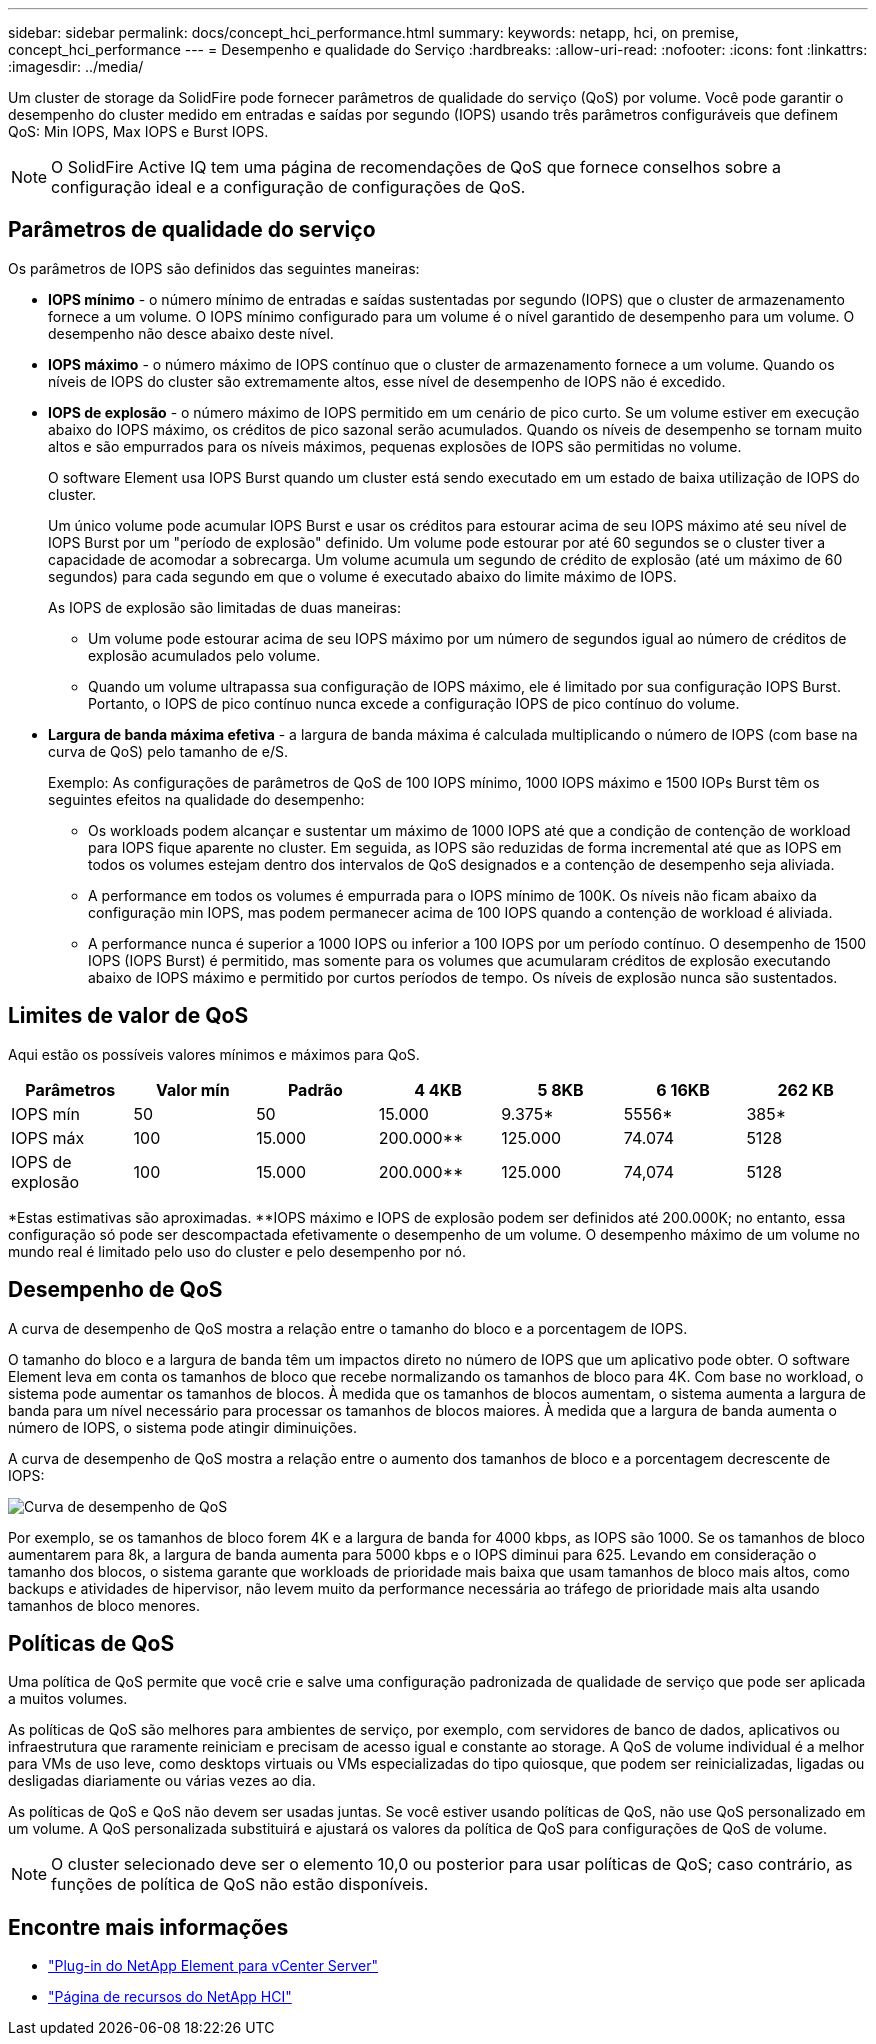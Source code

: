 ---
sidebar: sidebar 
permalink: docs/concept_hci_performance.html 
summary:  
keywords: netapp, hci, on premise, concept_hci_performance 
---
= Desempenho e qualidade do Serviço
:hardbreaks:
:allow-uri-read: 
:nofooter: 
:icons: font
:linkattrs: 
:imagesdir: ../media/


[role="lead"]
Um cluster de storage da SolidFire pode fornecer parâmetros de qualidade do serviço (QoS) por volume. Você pode garantir o desempenho do cluster medido em entradas e saídas por segundo (IOPS) usando três parâmetros configuráveis que definem QoS: Min IOPS, Max IOPS e Burst IOPS.


NOTE: O SolidFire Active IQ tem uma página de recomendações de QoS que fornece conselhos sobre a configuração ideal e a configuração de configurações de QoS.



== Parâmetros de qualidade do serviço

Os parâmetros de IOPS são definidos das seguintes maneiras:

* *IOPS mínimo* - o número mínimo de entradas e saídas sustentadas por segundo (IOPS) que o cluster de armazenamento fornece a um volume. O IOPS mínimo configurado para um volume é o nível garantido de desempenho para um volume. O desempenho não desce abaixo deste nível.
* *IOPS máximo* - o número máximo de IOPS contínuo que o cluster de armazenamento fornece a um volume. Quando os níveis de IOPS do cluster são extremamente altos, esse nível de desempenho de IOPS não é excedido.
* *IOPS de explosão* - o número máximo de IOPS permitido em um cenário de pico curto. Se um volume estiver em execução abaixo do IOPS máximo, os créditos de pico sazonal serão acumulados. Quando os níveis de desempenho se tornam muito altos e são empurrados para os níveis máximos, pequenas explosões de IOPS são permitidas no volume.
+
O software Element usa IOPS Burst quando um cluster está sendo executado em um estado de baixa utilização de IOPS do cluster.

+
Um único volume pode acumular IOPS Burst e usar os créditos para estourar acima de seu IOPS máximo até seu nível de IOPS Burst por um "período de explosão" definido. Um volume pode estourar por até 60 segundos se o cluster tiver a capacidade de acomodar a sobrecarga. Um volume acumula um segundo de crédito de explosão (até um máximo de 60 segundos) para cada segundo em que o volume é executado abaixo do limite máximo de IOPS.

+
As IOPS de explosão são limitadas de duas maneiras:

+
** Um volume pode estourar acima de seu IOPS máximo por um número de segundos igual ao número de créditos de explosão acumulados pelo volume.
** Quando um volume ultrapassa sua configuração de IOPS máximo, ele é limitado por sua configuração IOPS Burst. Portanto, o IOPS de pico contínuo nunca excede a configuração IOPS de pico contínuo do volume.


* *Largura de banda máxima efetiva* - a largura de banda máxima é calculada multiplicando o número de IOPS (com base na curva de QoS) pelo tamanho de e/S.
+
Exemplo: As configurações de parâmetros de QoS de 100 IOPS mínimo, 1000 IOPS máximo e 1500 IOPs Burst têm os seguintes efeitos na qualidade do desempenho:

+
** Os workloads podem alcançar e sustentar um máximo de 1000 IOPS até que a condição de contenção de workload para IOPS fique aparente no cluster. Em seguida, as IOPS são reduzidas de forma incremental até que as IOPS em todos os volumes estejam dentro dos intervalos de QoS designados e a contenção de desempenho seja aliviada.
** A performance em todos os volumes é empurrada para o IOPS mínimo de 100K. Os níveis não ficam abaixo da configuração min IOPS, mas podem permanecer acima de 100 IOPS quando a contenção de workload é aliviada.
** A performance nunca é superior a 1000 IOPS ou inferior a 100 IOPS por um período contínuo. O desempenho de 1500 IOPS (IOPS Burst) é permitido, mas somente para os volumes que acumularam créditos de explosão executando abaixo de IOPS máximo e permitido por curtos períodos de tempo. Os níveis de explosão nunca são sustentados.






== Limites de valor de QoS

Aqui estão os possíveis valores mínimos e máximos para QoS.

[cols="7*"]
|===
| Parâmetros | Valor mín | Padrão | 4 4KB | 5 8KB | 6 16KB | 262 KB 


| IOPS mín | 50 | 50 | 15.000 | 9.375* | 5556* | 385* 


| IOPS máx | 100 | 15.000 | 200.000** | 125.000 | 74.074 | 5128 


| IOPS de explosão | 100 | 15.000 | 200.000** | 125.000 | 74,074 | 5128 
|===
*Estas estimativas são aproximadas. **IOPS máximo e IOPS de explosão podem ser definidos até 200.000K; no entanto, essa configuração só pode ser descompactada efetivamente o desempenho de um volume. O desempenho máximo de um volume no mundo real é limitado pelo uso do cluster e pelo desempenho por nó.



== Desempenho de QoS

A curva de desempenho de QoS mostra a relação entre o tamanho do bloco e a porcentagem de IOPS.

O tamanho do bloco e a largura de banda têm um impactos direto no número de IOPS que um aplicativo pode obter. O software Element leva em conta os tamanhos de bloco que recebe normalizando os tamanhos de bloco para 4K. Com base no workload, o sistema pode aumentar os tamanhos de blocos. À medida que os tamanhos de blocos aumentam, o sistema aumenta a largura de banda para um nível necessário para processar os tamanhos de blocos maiores. À medida que a largura de banda aumenta o número de IOPS, o sistema pode atingir diminuições.

A curva de desempenho de QoS mostra a relação entre o aumento dos tamanhos de bloco e a porcentagem decrescente de IOPS:

image::hci_performance_curve.png[Curva de desempenho de QoS]

Por exemplo, se os tamanhos de bloco forem 4K e a largura de banda for 4000 kbps, as IOPS são 1000. Se os tamanhos de bloco aumentarem para 8k, a largura de banda aumenta para 5000 kbps e o IOPS diminui para 625. Levando em consideração o tamanho dos blocos, o sistema garante que workloads de prioridade mais baixa que usam tamanhos de bloco mais altos, como backups e atividades de hipervisor, não levem muito da performance necessária ao tráfego de prioridade mais alta usando tamanhos de bloco menores.



== Políticas de QoS

Uma política de QoS permite que você crie e salve uma configuração padronizada de qualidade de serviço que pode ser aplicada a muitos volumes.

As políticas de QoS são melhores para ambientes de serviço, por exemplo, com servidores de banco de dados, aplicativos ou infraestrutura que raramente reiniciam e precisam de acesso igual e constante ao storage. A QoS de volume individual é a melhor para VMs de uso leve, como desktops virtuais ou VMs especializadas do tipo quiosque, que podem ser reinicializadas, ligadas ou desligadas diariamente ou várias vezes ao dia.

As políticas de QoS e QoS não devem ser usadas juntas. Se você estiver usando políticas de QoS, não use QoS personalizado em um volume. A QoS personalizada substituirá e ajustará os valores da política de QoS para configurações de QoS de volume.


NOTE: O cluster selecionado deve ser o elemento 10,0 ou posterior para usar políticas de QoS; caso contrário, as funções de política de QoS não estão disponíveis.

[discrete]
== Encontre mais informações

* https://docs.netapp.com/us-en/vcp/index.html["Plug-in do NetApp Element para vCenter Server"^]
* https://www.netapp.com/us/documentation/hci.aspx["Página de recursos do NetApp HCI"^]

